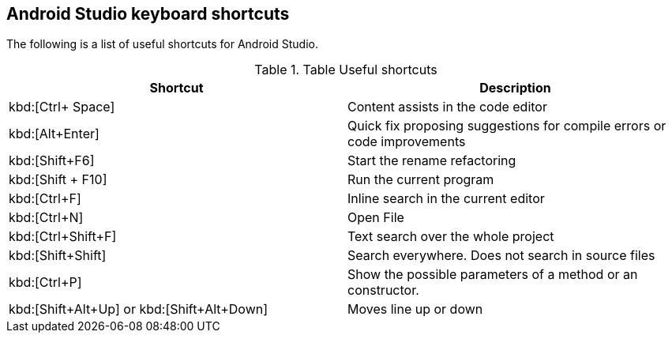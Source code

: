 == Android Studio keyboard shortcuts

The following is a list of useful shortcuts for Android Studio.

.Table Useful shortcuts
|===
|Shortcut |Description

|kbd:[Ctrl+ Space]
|Content assists in the code editor

|kbd:[Alt+Enter]
|Quick fix proposing suggestions for compile errors or code improvements

|kbd:[Shift+F6]
|Start the rename refactoring

|kbd:[Shift + F10]
|Run the current program

|kbd:[Ctrl+F]
|Inline search in the current editor

|kbd:[Ctrl+N]
|Open File

|kbd:[Ctrl+Shift+F]
|Text search over the whole project

|kbd:[Shift+Shift]
|Search everywhere. Does not search in source files

|kbd:[Ctrl+P]
|Show the possible parameters of a method or an constructor.

|kbd:[Shift+Alt+Up] or kbd:[Shift+Alt+Down]
|Moves line up or down

|===



